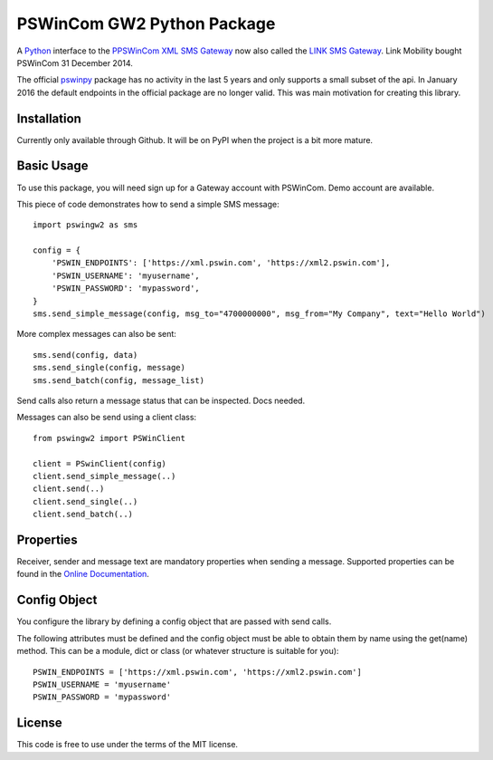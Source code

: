 PSWinCom GW2 Python Package
===========================

A Python_ interface to the `PPSWinCom XML SMS Gateway`_ now also called the `LINK SMS Gateway`_. Link Mobility bought PSWinCom 31 December 2014.

The official pswinpy_ package has no activity in the last 5 years and only supports a small subset of the api. In January 2016 the default endpoints in the official package are no longer valid. This was main motivation for creating this library.

Installation
------------

Currently only available through Github. It will be on PyPI when the project is a bit more mature.

Basic Usage
-----------

To use this package, you will need sign up for a Gateway account with PSWinCom. Demo account are available.

This piece of code demonstrates how to send a simple SMS message::

    import pswingw2 as sms
    
    config = {
        'PSWIN_ENDPOINTS': ['https://xml.pswin.com', 'https://xml2.pswin.com'],
        'PSWIN_USERNAME': 'myusername',
        'PSWIN_PASSWORD': 'mypassword',
    }
    sms.send_simple_message(config, msg_to="4700000000", msg_from="My Company", text="Hello World")

More complex messages can also be sent::

    sms.send(config, data)
    sms.send_single(config, message)
    sms.send_batch(config, message_list)

Send calls also return a message status that can be inspected. Docs needed.

Messages can also be send using a client class::

    from pswingw2 import PSWinClient
    
    client = PSwinClient(config)
    client.send_simple_message(..)
    client.send(..)
    client.send_single(..)
    client.send_batch(..)

Properties
----------

Receiver, sender and message text are mandatory properties when sending a message. Supported properties can be found in the `Online Documentation`_.

Config Object
-------------

You configure the library by defining a config object that are passed with send calls.

The following attributes must be defined and the config object must be able to obtain them by name using
the get(name) method. This can be a module, dict or class (or whatever structure is suitable for you)::

    PSWIN_ENDPOINTS = ['https://xml.pswin.com', 'https://xml2.pswin.com']
    PSWIN_USERNAME = 'myusername'
    PSWIN_PASSWORD = 'mypassword'

License
-------
This code is free to use under the terms of the MIT license.

.. _Python: http://www.python.org/
.. _`Online Documentation`: https://wiki.pswin.com/Gateway%20XML%20API.ashx
.. _`PPSWinCom XML SMS Gateway`: https://wiki.pswin.com/Gateway%20XML%20API.ashx
.. _pswinpy: https://github.com/PSWinCom/pswinpy
.. _`LINK SMS Gateway`: http://www.linkmobility.com/products/LINK-sms-gateway/

